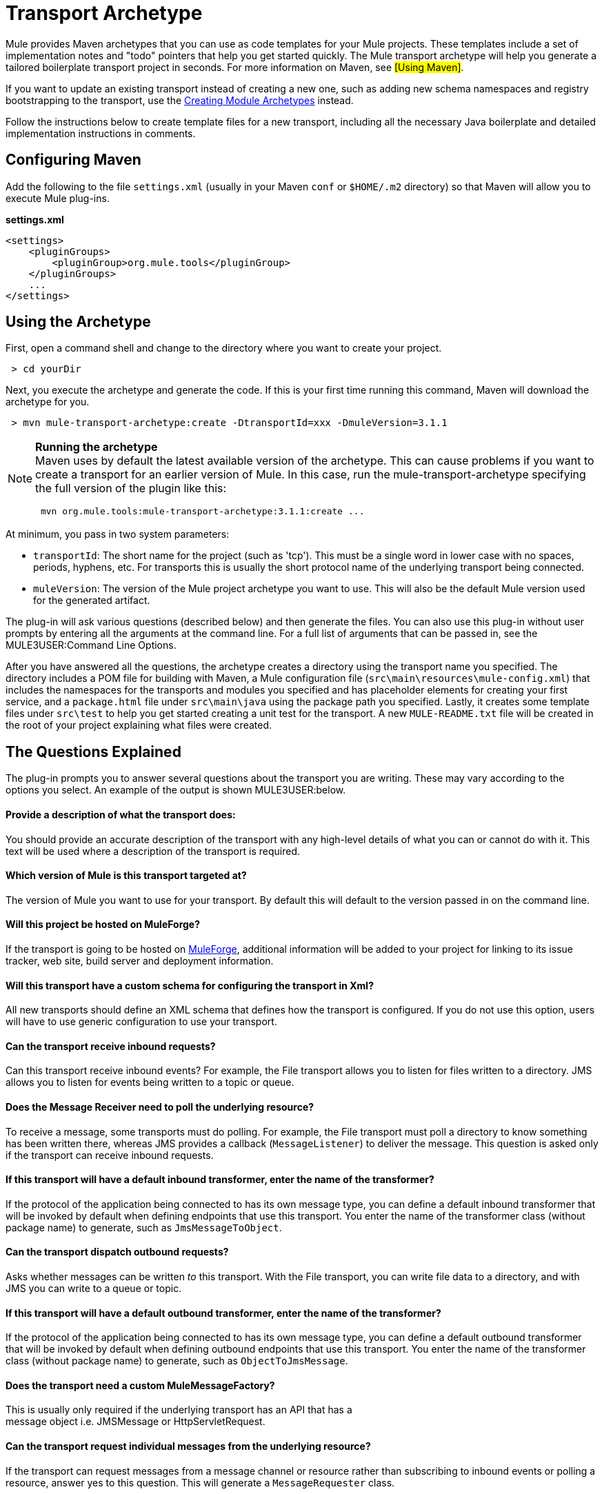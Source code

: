 = Transport Archetype

Mule provides Maven archetypes that you can use as code templates for your Mule projects. These templates include a set of implementation notes and "todo" pointers that help you get started quickly. The Mule transport archetype will help you generate a tailored boilerplate transport project in seconds. For more information on Maven, see #[Using Maven]#.

If you want to update an existing transport instead of creating a new one, such as adding new schema namespaces and registry bootstrapping to the transport, use the link:/mule-user-guide/v/3.2/creating-module-archetypes[Creating Module Archetypes] instead.

Follow the instructions below to create template files for a new transport, including all the necessary Java boilerplate and detailed implementation instructions in comments.

== Configuring Maven

Add the following to the file `settings.xml` (usually in your Maven `conf` or `$HOME/.m2` directory) so that Maven will allow you to execute Mule plug-ins.

*settings.xml*

[source, xml, linenums]
----
<settings>
    <pluginGroups>
        <pluginGroup>org.mule.tools</pluginGroup>
    </pluginGroups>
    ...
</settings>
----

== Using the Archetype

First, open a command shell and change to the directory where you want to create your project.

----
 > cd yourDir
----

Next, you execute the archetype and generate the code. If this is your first time running this command, Maven will download the archetype for you.

----
 > mvn mule-transport-archetype:create -DtransportId=xxx -DmuleVersion=3.1.1
----

[NOTE]
====
*Running the archetype* +
Maven uses by default the latest available version of the archetype. This can cause problems if you want to create a transport for an earlier version of Mule. In this case, run the mule-transport-archetype specifying the full version of the plugin like this:
----
 mvn org.mule.tools:mule-transport-archetype:3.1.1:create ...
----
====

At minimum, you pass in two system parameters:

* `transportId`: The short name for the project (such as 'tcp'). This must be a single word in lower case with no spaces, periods, hyphens, etc. For transports this is usually the short protocol name of the underlying transport being connected.
* `muleVersion`: The version of the Mule project archetype you want to use. This will also be the default Mule version used for the generated artifact.

The plug-in will ask various questions (described below) and then generate the files. You can also use this plug-in without user prompts by entering all the arguments at the command line. For a full list of arguments that can be passed in, see the MULE3USER:Command Line Options.

After you have answered all the questions, the archetype creates a directory using the transport name you specified. The directory includes a POM file for building with Maven, a Mule configuration file (`src\main\resources\mule-config.xml`) that includes the namespaces for the transports and modules you specified and has placeholder elements for creating your first service, and a `package.html` file under `src\main\java` using the package path you specified. Lastly, it creates some template files under `src\test` to help you get started creating a unit test for the transport. A new `MULE-README.txt` file will be created in the root of your project explaining what files were created.

== The Questions Explained

The plug-in prompts you to answer several questions about the transport you are writing. These may vary according to the options you select. An example of the output is shown MULE3USER:below.

==== Provide a description of what the transport does:

You should provide an accurate description of the transport with any high-level details of what you can or cannot do with it. This text will be used where a description of the transport is required.

==== Which version of Mule is this transport targeted at?

The version of Mule you want to use for your transport. By default this will default to the version passed in on the command line.

==== Will this project be hosted on MuleForge?

If the transport is going to be hosted on http://muleforge.org[MuleForge], additional information will be added to your project for linking to its issue tracker, web site, build server and deployment information.

==== Will this transport have a custom schema for configuring the transport in Xml?

All new transports should define an XML schema that defines how the transport is configured. If you do not use this option, users will have to use generic configuration to use your transport.

==== Can the transport receive inbound requests?

Can this transport receive inbound events? For example, the File transport allows you to listen for files written to a directory. JMS allows you to listen for events being written to a topic or queue.

==== Does the Message Receiver need to poll the underlying resource?

To receive a message, some transports must do polling. For example, the File transport must poll a directory to know something has been written there, whereas JMS provides a callback (`MessageListener`) to deliver the message. This question is asked only if the transport can receive inbound requests.

==== If this transport will have a default inbound transformer, enter the name of the transformer?

If the protocol of the application being connected to has its own message type, you can define a default inbound transformer that will be invoked by default when defining endpoints that use this transport. You enter the name of the transformer class (without package name) to generate, such as `JmsMessageToObject`.

==== Can the transport dispatch outbound requests?

Asks whether messages can be written _to_ this transport. With the File transport, you can write file data to a directory, and with JMS you can write to a queue or topic.

==== If this transport will have a default outbound transformer, enter the name of the transformer?

If the protocol of the application being connected to has its own message type, you can define a default outbound transformer that will be invoked by default when defining outbound endpoints that use this transport. You enter the name of the transformer class (without package name) to generate, such as `ObjectToJmsMessage`.

==== Does the transport need a custom MuleMessageFactory?

This is usually only required if the underlying transport has an API that has a +
message object i.e. JMSMessage or HttpServletRequest.

==== Can the transport request individual messages from the underlying resource?

If the transport can request messages from a message channel or resource rather than subscribing to inbound events or polling a resource, answer yes to this question. This will generate a `MessageRequester` class.

==== Does this transport support transactions?

If the underlying resource for this transport is transactional, you can have Mule generate a transaction wrapper that will allow users to enable transactions on endpoints defined using this transport.

==== Does this transport use a non-JTA transaction manager?

Not all technologies (such as JavaSpaces) support the standard JTA transaction manager. Mule can still work with different non-JTA transaction managers, and this archetype can generate the necessary stubs for you.

==== What type of endpoints does this transport use?

Mule supports a number of well-defined endpoints

* Resource endpoints (e.g., jms://my.queue)
* URL endpoints (e.g., http://localhost:1234/context/foo?param=1)
* Socket endpoints (e.g., tcp://localhost:1234)
* Custom

The Custom option allows you to deviate from the existing endpoint styles and parse your own.

==== Which Mule transports do you want to include in this project?

If you are extending one or more existing transports, specify them here in a comma-separated list.

==== Which Mule modules do you want to include in this project?

By default, the Mule client module is included to enable easier testing. If you want to include other modules, specify them here in a comma-separated list.

== Example Console Output

[source, code, linenums]
----
********************************************************************************

               Provide a description of what the transport does:
                                                                     [default: ]
********************************************************************************
[INFO] muleVersion:
********************************************************************************

              Which version of Mule is this transport targeted at?
                                                                [default: 3.1.1]
********************************************************************************
[INFO] forgeProject:
********************************************************************************

              Will this project be hosted on MuleForge? [y] or [n]
                                                                    [default: y]
********************************************************************************
[INFO] hasCustomSchema:
********************************************************************************

Will this transport have a custom schema for configuring the transport in Xml?
[y] or [n]
                                                                    [default: y]
********************************************************************************
[INFO] hasReceiver:
********************************************************************************

             Can the transport receive inbound requests? [y] or [n]
                                                                    [default: y]
********************************************************************************
[INFO] isPollingReceiver:
********************************************************************************

   Does the Message Receiver need to poll the underlying resource? [y] or [n]
                                                                    [default: n]
********************************************************************************
[INFO] inboundTransformer:
********************************************************************************

If this transport will have a default inbound transformer, enter the name of the
transformer? (i.e. JmsMessageToObject)
                                                                    [default: n]
********************************************************************************
[INFO] hasDispatcher:
********************************************************************************

            Can the transport dispatch outbound requests? [y] or [n]
                                                                    [default: y]
********************************************************************************
[INFO] outboundTransformer:
********************************************************************************

If this transport will have a default outbound transformer, enter the name of the
transformer? (i.e. ObjectToJmsMessage)
                                                                    [default: n]
********************************************************************************
[INFO] hasCustomMessageFactory:
********************************************************************************

Does the transport need a custom MuleMessageFactory? [y] or [n]
(This is usually only required if the underlying transport has an API that has a message object
i.e. JMSMessage or HttpServletRequest)
                                                                    [default: n]
********************************************************************************
[INFO] hasRequester:
********************************************************************************

    Can the transport request incoming messages programmatically? [y] or [n]
                                                                    [default: y]
********************************************************************************
[INFO] hasTransactions:
********************************************************************************

              Does this transport support transactions? [y] or [n]
                                                                    [default: n]
********************************************************************************
[INFO] hasCustomTransactions:

********************************************************************************

Does this transport use a non-JTA Transaction manager? [y] or [n]
(i.e. needs to wrap proprietary transaction management)
                                                                    [default: n]
********************************************************************************
[INFO] endpointBuilder:
********************************************************************************

What type of endpoints does this transport use?
            - [r]esource endpoints (i.e. jms://my.queue)
            - [u]rl endpoints (i.e. http://localhost:1234/context/foo?param=1)
            - [s]ocket endpoints (i.e. tcp://localhost:1234)
            - [c]ustom - parse your own
                                                                    [default: r]
********************************************************************************
[INFO] transports:
********************************************************************************


Which Mule transports do you want to include in this project? If you intend extending a
transport you should add it here:

(options: axis,cxf,ejb,file,ftp,http,https,imap,imaps,jbpm,jdbc,
          jetty,jms,multicast,pop3,pop3s,quartz,rmi,servlet,smtp,
          smtps,servlet,ssl,tls,stdio,tcp,udp,vm,xmpp):
                                                                   [default: vm]

********************************************************************************
[INFO] modules:
********************************************************************************


Which Mule modules do you want to include in this project? The client is added f
or testing:

(options: bulders,client,jaas,jbossts,management,ognl,pgp,scripting,
          spring-extras,sxc,xml):
                                                               [default: client]

********************************************************************************
----

== Command Line Options

By default, this plug-in runs in interactive mode, but it's possible to run it in silent mode by using the following option:

[source, code, linenums]
----
-Dinteractive=false
----

The following options can be passed in:

[cols=",,",options="header",]
|===
|Name |Example |Default Value
|transportId |-DtransportId=tcp |none
|description |-Ddescription="some text" |none
|muleVersion |-DmuleVersion=3.1.1 |none
|hasCustomSchema |-DhasCustomSchema=true |true
|forgeProject |-DforgeProject=true |true
|hasDispatcher |-DhasDispatcher=true |true
|hasRequester |-DhasRequester=true |true
|hasCustomMessageFactory |-DhasCustomMessageFactory=true |false
|hasTransactions |-DhasTransactions=false |false
|version |-Dversion=1.0-SNAPSHOT |<muleVersion>
|inboundTransformer |-DinboundTransformer=false |false
|groupId |-DgroupId=org.mule.transport.tcp |org.mule.transport.<transportId>
|hasReceiver |-DhasReceiver=true |true
|isPollingReceiver |-DisPollingReceiver=false |false
|outboundTransformer |-DoutboundTransformer=false |false
|endpointBuilder |-DendpointBuilder=s |r
|hasCustomTransactions |-DhasCustomTransactions=false |false
|transports |-Dtransports=vm,jms |vm
|modules |-Dmodules=client,xml |client
|===
